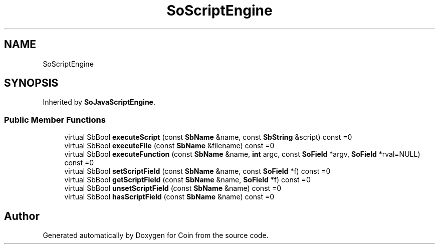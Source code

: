 .TH "SoScriptEngine" 3 "Sun May 28 2017" "Version 4.0.0a" "Coin" \" -*- nroff -*-
.ad l
.nh
.SH NAME
SoScriptEngine
.SH SYNOPSIS
.br
.PP
.PP
Inherited by \fBSoJavaScriptEngine\fP\&.
.SS "Public Member Functions"

.in +1c
.ti -1c
.RI "virtual SbBool \fBexecuteScript\fP (const \fBSbName\fP &name, const \fBSbString\fP &script) const =0"
.br
.ti -1c
.RI "virtual SbBool \fBexecuteFile\fP (const \fBSbName\fP &filename) const =0"
.br
.ti -1c
.RI "virtual SbBool \fBexecuteFunction\fP (const \fBSbName\fP &name, \fBint\fP argc, const \fBSoField\fP *argv, \fBSoField\fP *rval=NULL) const =0"
.br
.ti -1c
.RI "virtual SbBool \fBsetScriptField\fP (const \fBSbName\fP &name, const \fBSoField\fP *f) const =0"
.br
.ti -1c
.RI "virtual SbBool \fBgetScriptField\fP (const \fBSbName\fP &name, \fBSoField\fP *f) const =0"
.br
.ti -1c
.RI "virtual SbBool \fBunsetScriptField\fP (const \fBSbName\fP &name) const =0"
.br
.ti -1c
.RI "virtual SbBool \fBhasScriptField\fP (const \fBSbName\fP &name) const =0"
.br
.in -1c

.SH "Author"
.PP 
Generated automatically by Doxygen for Coin from the source code\&.
